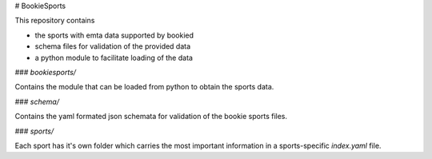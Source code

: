 # BookieSports

This repository contains

* the sports with emta data supported by bookied
* schema files for validation of the provided data
* a python module to facilitate loading of the data


### `bookiesports/`

Contains the module that can be loaded from python to obtain the sports
data.

### `schema/`

Contains the yaml formated json schemata for validation of the bookie
sports files.

### `sports/`

Each sport has it's own folder which carries the most important
information in a sports-specific `index.yaml` file.


